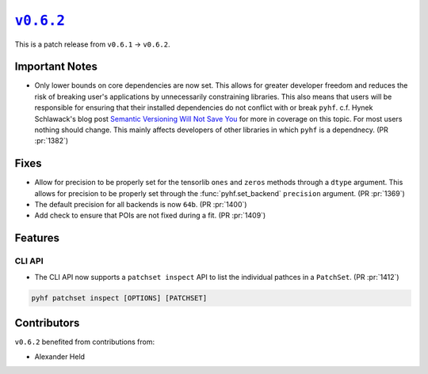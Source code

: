 |release v0.6.2|_
=================

This is a patch release from ``v0.6.1`` → ``v0.6.2``.

Important Notes
---------------

* Only lower bounds on core dependencies are now set.
  This allows for greater developer freedom and reduces the risk of breaking
  user's applications by unnecessarily constraining libraries.
  This also means that users will be responsible for ensuring that their
  installed dependencies do not conflict with or break ``pyhf``.
  c.f. Hynek Schlawack's blog post `Semantic Versioning Will Not Save You
  <https://hynek.me/articles/semver-will-not-save-you/>`_ for more in coverage
  on this topic.
  For most users nothing should change.
  This mainly affects developers of other libraries in which ``pyhf`` is a dependnecy.
  (PR :pr:`1382`)

Fixes
-----

* Allow for precision to be properly set for the tensorlib ``ones`` and ``zeros``
  methods through a ``dtype`` argument.
  This allows for precision to be properly set through the :func:`pyhf.set_backend`
  ``precision`` argument.
  (PR :pr:`1369`)
* The default precision for all backends is now ``64b``.
  (PR :pr:`1400`)
* Add check to ensure that POIs are not fixed during a fit.
  (PR :pr:`1409`)

Features
--------

CLI API
~~~~~~~

* The CLI API now supports a ``patchset inspect`` API to list the individual
  pathces in a ``PatchSet``.
  (PR :pr:`1412`)

.. code-block:: shell

  pyhf patchset inspect [OPTIONS] [PATCHSET]

Contributors
------------

``v0.6.2`` benefited from contributions from:

* Alexander Held

.. |release v0.6.2| replace:: ``v0.6.2``
.. _`release v0.6.2`: https://github.com/scikit-hep/pyhf/releases/tag/v0.6.2

